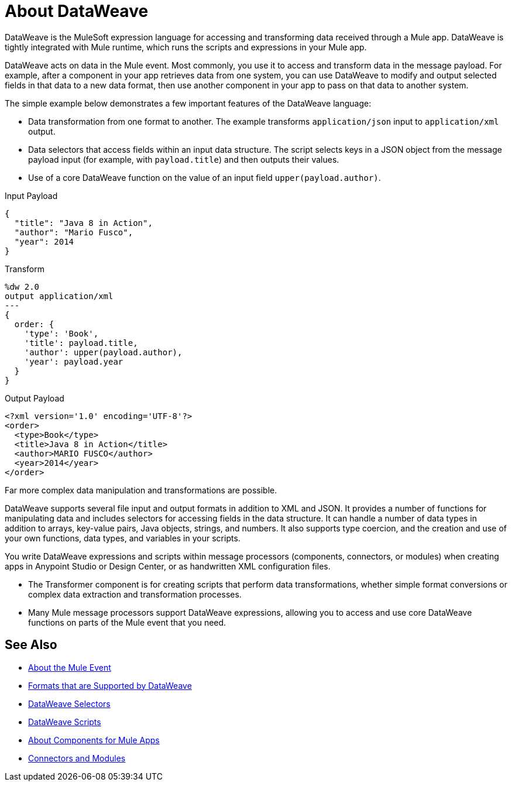 = About DataWeave
:keywords: studio, anypoint, transform, transformer, format, aggregate, rename, split, filter convert, xml, json, csv, pojo, java object, metadata, dataweave, data weave, datawave, datamapper, dwl, dfl, dw, output structure, input structure, map, mapping

DataWeave is the MuleSoft expression language for accessing and transforming data received through a Mule app. DataWeave is tightly integrated with Mule runtime, which runs the scripts and expressions in your Mule app.

DataWeave acts on data in the Mule event. Most commonly, you use it to access and transform data in the message payload. For example, after a component in your app retrieves data from one system, you can use DataWeave to modify and output selected fields in that data to a new data format, then use another component in your app to pass on that data to another system.

The simple example below demonstrates a few important features of the DataWeave language:

* Data transformation from one format to another. The example transforms `application/json` input to `application/xml` output.
* Data selectors that access fields within an input data structure. The script selects keys in a JSON object from the message payload input (for example, with `payload.title`) and then outputs their values.
* Use of a core DataWeave function on the value of an input field `upper(payload.author)`.

.Input Payload
[source,json,linenums]
----
{
  "title": "Java 8 in Action",
  "author": "Mario Fusco",
  "year": 2014
}
----

.Transform
[source, dataweave, linenums]
----
%dw 2.0
output application/xml
---
{
  order: {
    'type': 'Book',
    'title': payload.title,
    'author': upper(payload.author),
    'year': payload.year
  }
}
----

.Output Payload
[source,xml,linenums]
----
<?xml version='1.0' encoding='UTF-8'?>
<order>
  <type>Book</type>
  <title>Java 8 in Action</title>
  <author>MARIO FUSCO</author>
  <year>2014</year>
</order>
----

Far more complex data manipulation and transformations are possible.

DataWeave supports several file input and output formats in addition to XML and JSON. It provides a number of functions for manipulating data and includes selectors for accessing fields in the data structure. It can handle a number of data types in addition to arrays, key-value pairs, Java objects, strings, and numbers. It also supports type coercion, and the creation and use of your own functions, data types, and variables in your scripts.

You write DataWeave expressions and scripts within message processors (components, connectors, or modules) when creating apps in Anypoint Studio or Design Center, or as handwritten XML configuration files.

* The Transformer component is for creating scripts that perform data transformations, whether simple format conversions or complex data extraction and transformation processes.
* Many Mule message processors support DataWeave expressions, allowing you to access and use core DataWeave functions on parts of the Mule event that you need.

////
TODO: NEED TO MOVE SOME OF THIS TO ITS OWN TOPIC AND TO RESOLVE OVERLAP WITH OTHER CONTENT TO AVOID DUPLICATION. SOME OF IT TALKS ABOUT STUFF NOT YET INTRODUCED. OTHER MIGHT BE A BIT TOO TECHNICALLY DETAILED FOR THIS DW LANDING PAGE. Since this page has to be read by DW novices who are not necessarily true developers, we should keep this DW landing page more general.  
== How DataWeave Determines the Data Type

To understand how DataWeave determines the data type of inputs and outputs, it helps to understand how DataWeave works inside Mule runtime.

=== Input

Mule has an special object called a `TypedValue`. This class represents a `Pair<Object,DataType> Being DataType = Pair<MimeType,Encoding>`.

All variables and the payload are `TypedValue`. The `TypedValue` can also be present in a more nested places. For example, the List operation in the File connector returns a `List<TypedValue>`, so the payload is `TypedValue<List<TypedValue, DataType>, DataType<Java>>`. This allows DataWeave to list diferent types of files (JSON, XML, CSV, and so on) for DataWeave to read.

=== DataType

DataWeave uses the `DataType` part to determine what reader to use based on the MimeType and how to configure that reader (encoding, reader properties) based on the MimeType properties.

=== Output

DataWeave always outputs a `TypedValue`. The interesting part is how DataWeave inferes the DataType part that drives what writer to use.

You can manually specify the DataType on the script with the `output` directive. 

If the script that is being executed is assigned to a Message Processing field, the engine will provide DataWeave the hint what is the expected type based on the metadata of that field. For example, if it is a Pojo then DW will know what class to instanciate and will know that it need to use the Java Writer, so you don't need to know all that internal details.

When DataWeave cannot determine the `DataType`, it does the following:

* Looks at the script and see what inputs are used. If all inputs are of the compatible or the same `DataType`, DataWeave uses that `DataType`. For example, if in your script, you put `<set-payload value="#[payload.foo]/>` DataWeave examines the `DataType` of the payload. If the payload is JSON, DataWeave will use the JSON writer. If you have more than one input used and they are from different DataTypes an error is going to be thrown. For example, `<set-payload value="#[payload.foo ++ vars.bar]/>` being `vars.bar` of type XML and `payload` of type JSON. Sometimes, specifically with XML, you may write an expression on a set payload and it will fail because it is actually an invalid XML structure.

* If no input is being used, the Java writer is used  `<set-payload value="#[{a: true}]/>`  is going to output a `java.util.Map` with a entry ("a", true). 

* For the Logger message processor, DataWeave has a special feature to avoid errors. DataWeave tries to use the logic under #3 but if it fails because that writer can not emit that DataStructure then DataWeave will use the DataWeave writer that can write out any Data Structure possible.
////

== See Also

* link:about-mule-event[About the Mule Event]
* link:dataweave-formats[Formats that are Supported by DataWeave]
* link:dataweave-selectors[DataWeave Selectors]
* link:dataweave-language-introduction[DataWeave Scripts]
* link:about-components[About Components for Mule Apps]
* link:/connectors/index[Connectors and Modules]

